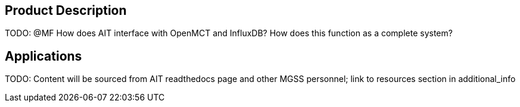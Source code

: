 // Replace the content in <>
// Briefly describe the software. Use consistent and clear branding. 
// Include the benefits of using the software on AWS, and provide details on usage scenarios.

== Product Description
TODO: @MF How does AIT interface with OpenMCT and InfluxDB? How does this function as a complete system?

== Applications
TODO: Content will be sourced from AIT readthedocs page and other MGSS personnel; link to resources section in additional_info